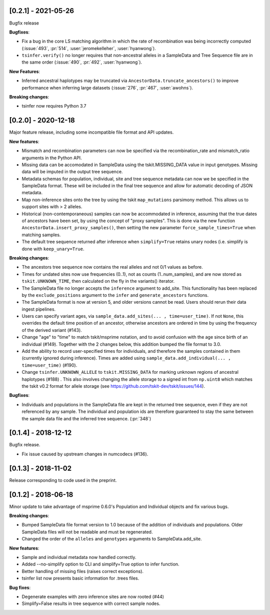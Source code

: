 ********************
[0.2.1] - 2021-05-26
********************

Bugfix release

**Bugfixes**:

- Fix a bug in the core LS matching algorithm in which the rate of recombination
  was being incorrectly computed (:issue:`493`, :pr:`514`, :user:`jeromekelleher`,
  :user:`hyanwong`).

- ``tsinfer.verify()`` no longer requires that non-ancestral alleles in a SampleData
  and Tree Sequence file are in the same order (:issue:`490`, :pr:`492`,
  :user:`hyanwong`).

**New Features**:

- Inferred ancestral haplotypes may be truncated via
  ``AncestorData.truncate_ancestors()`` to improve performance when inferring large
  datasets (:issue:`276`, :pr:`467`, :user:`awohns`).

**Breaking changes**:

- tsinfer now requires Python 3.7


********************
[0.2.0] - 2020-12-18
********************

Major feature release, including some incompatible file format and API updates.

**New features**:

- Mismatch and recombination parameters can now be specified via the
  recombination_rate and mismatch_ratio arguments in the Python API.

- Missing data can be accomodated in SampleData using the tskit.MISSING_DATA
  value in input genotypes. Missing data will be imputed in the output
  tree sequence.

- Metadata schemas for population, individual, site and tree sequence metadata
  can now we be specified in the SampleData format. These will be included
  in the final tree sequence and allow for automatic decoding of JSON metadata.

- Map non-inference sites onto the tree by using the tskit ``map_mutations``
  parsimony method. This allows us to support sites with > 2 alleles.

- Historical (non-contemporaneous) samples can now be accommodated in inference,
  assuming that the true dates of ancestors have been set, by using the concept
  of "proxy samples". This is done via the new function
  ``AncestorData.insert_proxy_samples()``, then setting the new
  parameter ``force_sample_times=True`` when matching samples.

- The default tree sequence returned after inference when ``simplify=True`` retains
  unary nodes (i.e. simplify is done with ``keep_unary=True``.


**Breaking changes**:

- The ancestors tree sequence now contains the real alleles and not
  0/1 values as before.

- Times for undated sites now use frequencies (0..1), not as counts (1..num_samples),
  and are now stored as ``tskit.UNKNOWN_TIME``, then calculated on the fly in the
  variants() iterator.

- The SampleData file no longer accepts the ``inference`` argument to add_site.
  This functionality has been replaced by the ``exclude_positions`` argument
  to the ``infer`` and ``generate_ancestors`` functions.

- The SampleData format is now at version 5, and older versions cannot be read.
  Users should rerun their data ingest pipelines.

- Users can specify variant ages, via ``sample_data.add_sites(... , time=user_time)``.
  If not ``None``, this overrides the default time position of an ancestor, otherwise
  ancestors are ordered in time by using the frequency of the derived variant (#143).

- Change "age" to "time" to match tskit/msprime notation, and to avoid confusion
  with the age since birth of an individual (#149). Together with the 2 changes below,
  this addition bumped the file format to 3.0.

- Add the ability to record user-specified times for individuals, and therefore
  the samples contained in them (currently ignored during inference). Times are
  added using ``sample_data.add_individual(... , time=user_time)`` (#190).

- Change ``tsinfer.UNKNOWN_ALLELE`` to ``tskit.MISSING_DATA`` for marking unknown regions
  of ancestral haplotypes (#188) . This also involves changing the allele storage to a
  signed int from ``np.uint8`` which matches the tskit v0.2 format for allele storage
  (see https://github.com/tskit-dev/tskit/issues/144).

**Bugfixes**:

- Individuals and populations in the SampleData file are kept in the returned tree
  sequence, even if they are not referenced by any sample. The individual and population
  ids are therefore guaranteed to stay the same between the sample data file and the
  inferred tree sequence. (:pr:`348`)

********************
[0.1.4] - 2018-12-12
********************

Bugfix release.

- Fix issue caused by upstream changes in numcodecs (#136).

********************
[0.1.3] - 2018-11-02
********************

Release corresponding to code used in the preprint.

********************
[0.1.2] - 2018-06-18
********************

Minor update to take advantage of msprime 0.6.0's Population and Individual
objects and fix various bugs.


**Breaking changes**:

- Bumped SampleData file format version to 1.0 because of the addition
  of individuals and populations. Older SampleData files will not be
  readable and must be regenerated.

- Changed the order of the ``alleles`` and ``genotypes`` arguments to
  SampleData.add_site.

**New features**:

- Sample and individual metadata now handled correctly.

- Added --no-simplify option to CLI and simplify=True option to infer function.

- Better handling of missing files (raises correct exceptions).

- tsinfer list now presents basic information for .trees files.

**Bug fixes**:

- Degenerate examples with zero inference sites are now rooted (#44)

- Simplify=False results in tree sequence with correct sample nodes.
